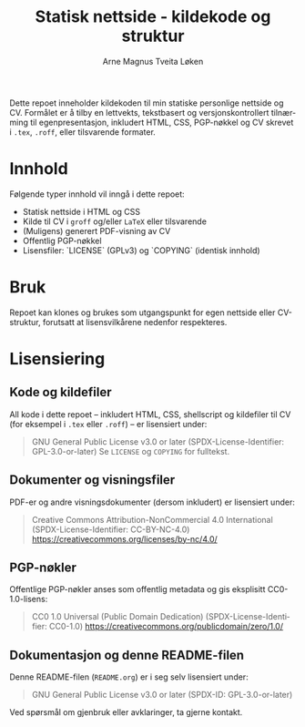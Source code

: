 #+TITLE: Statisk nettside - kildekode og struktur
#+AUTHOR: Arne Magnus Tveita Løken
#+OPTIONS: toc:2
#+LANGUAGE: nb
#+STARTUP: showall

# SPDX-License-Identifier: GPL-3.0-or-later
# This file is part of the "amtl-no.github.io"-project.
# Copyright (C) 2025 Arne Magnus Tveita Løken
#
# This program is free software: you can redistribute it and/or modify
# it under the terms of the GNU General Public License as published by
# the Free Software Foundation, either version 3 of the License, or
# (at your option) any later version.
#
# This program is distributed in the hope that it will be useful,
# but WITHOUT ANY WARRANTY; without even the implied warranty of
# MERCHANTABILITY or FITNESS FOR A PARTICULAR PURPOSE. See the
# GNU General Public License for more details.
#
# You should have received a copy of the GNU General Public License
# along with this program. If not, see <https://www.gnu.org/licenses/>.

Dette repoet inneholder kildekoden til min statiske personlige nettside og CV.
Formålet er å tilby en lettvekts, tekstbasert og versjonskontrollert tilnærming til egenpresentasjon,
inkludert HTML, CSS, PGP-nøkkel og CV skrevet i ~.tex~, ~.roff~, eller tilsvarende formater.

* Innhold
Følgende typer innhold vil inngå i dette repoet:

- Statisk nettside i HTML og CSS
- Kilde til CV i ~groff~ og/eller ~LaTeX~ eller tilsvarende
- (Muligens) generert PDF-visning av CV
- Offentlig PGP-nøkkel
- Lisensfiler: `LICENSE` (GPLv3) og `COPYING` (identisk innhold)

* Bruk
Repoet kan klones og brukes som utgangspunkt for egen nettside eller CV-struktur,
forutsatt at lisensvilkårene nedenfor respekteres.

* Lisensiering

** Kode og kildefiler
All kode i dette repoet – inkludert HTML, CSS, shellscript og kildefiler til CV (for eksempel i ~.tex~ eller ~.roff~) – er lisensiert under:

#+BEGIN_QUOTE
GNU General Public License v3.0 or later  
(SPDX-License-Identifier: GPL-3.0-or-later)  
Se =LICENSE= og =COPYING= for fulltekst.
#+END_QUOTE

** Dokumenter og visningsfiler
PDF-er og andre visningsdokumenter (dersom inkludert) er lisensiert under:

#+BEGIN_QUOTE
Creative Commons Attribution-NonCommercial 4.0 International
(SPDX-License-Identifier: CC-BY-NC-4.0)
https://creativecommons.org/licenses/by-nc/4.0/
#+END_QUOTE

** PGP-nøkler
Offentlige PGP-nøkler anses som offentlig metadata og gis eksplisitt CC0-1.0-lisens:

#+BEGIN_QUOTE
CC0 1.0 Universal (Public Domain Dedication)  
(SPDX-License-Identifier: CC0-1.0)  
https://creativecommons.org/publicdomain/zero/1.0/
#+END_QUOTE

** Dokumentasjon og denne README-filen
Denne README-filen (~README.org~) er i seg selv lisensiert under:

#+BEGIN_QUOTE
GNU General Public License v3.0 or later  
(SPDX-ID: GPL-3.0-or-later)
#+END_QUOTE

Ved spørsmål om gjenbruk eller avklaringer, ta gjerne kontakt.
